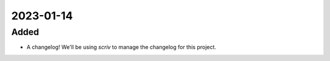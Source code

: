 
2023-01-14
==========

Added
-----

- A changelog!  We'll be using `scriv` to manage the changelog for this project.
